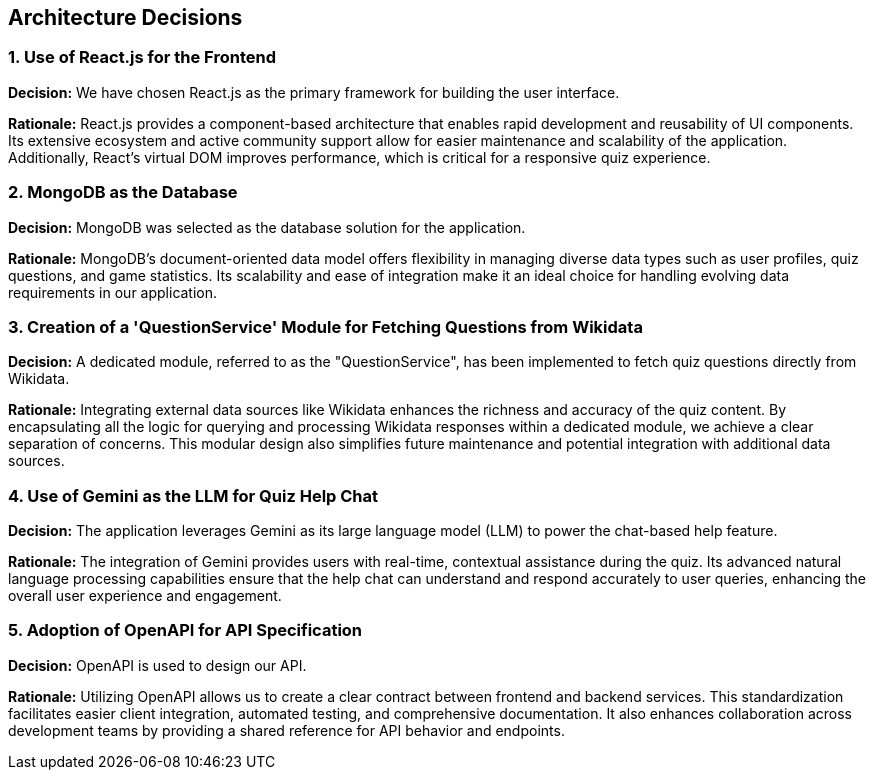 ifndef::imagesdir[:imagesdir: ../images]

[[section-design-decisions]]
== Architecture Decisions

ifdef::arc42help[]
[role="arc42help"]
****
.Contents
Important, expensive, large scale or risky architecture decisions including rationales.
With "decisions" we mean selecting one alternative based on given criteria.

Please use your judgement to decide whether an architectural decision should be documented
here in this central section or whether you better document it locally
(e.g. within the white box template of one building block).

Avoid redundancy. 
Refer to section 4, where you already captured the most important decisions of your architecture.

.Motivation
Stakeholders of your system should be able to comprehend and retrace your decisions.

.Form
Various options:

* ADR (https://cognitect.com/blog/2011/11/15/documenting-architecture-decisions[Documenting Architecture Decisions]) for every important decision
* List or table, ordered by importance and consequences or:
* more detailed in form of separate sections per decision

.Further Information

See https://docs.arc42.org/section-9/[Architecture Decisions] in the arc42 documentation.
There you will find links and examples about ADR.

****
endif::arc42help[]

=== 1. Use of React.js for the Frontend

*Decision:* We have chosen React.js as the primary framework for building the user interface.

*Rationale:*  
React.js provides a component-based architecture that enables rapid development and reusability of UI components. Its extensive ecosystem and active community support allow for easier maintenance and scalability of the application. Additionally, React's virtual DOM improves performance, which is critical for a responsive quiz experience.

=== 2. MongoDB as the Database

*Decision:* MongoDB was selected as the database solution for the application.

*Rationale:*  
MongoDB's document-oriented data model offers flexibility in managing diverse data types such as user profiles, quiz questions, and game statistics. Its scalability and ease of integration make it an ideal choice for handling evolving data requirements in our application.

=== 3. Creation of a 'QuestionService' Module for Fetching Questions from Wikidata

*Decision:* A dedicated module, referred to as the "QuestionService", has been implemented to fetch quiz questions directly from Wikidata.

*Rationale:*  
Integrating external data sources like Wikidata enhances the richness and accuracy of the quiz content. By encapsulating all the logic for querying and processing Wikidata responses within a dedicated module, we achieve a clear separation of concerns. This modular design also simplifies future maintenance and potential integration with additional data sources.

=== 4. Use of Gemini as the LLM for Quiz Help Chat

*Decision:* The application leverages Gemini as its large language model (LLM) to power the chat-based help feature.

*Rationale:*  
The integration of Gemini provides users with real-time, contextual assistance during the quiz. Its advanced natural language processing capabilities ensure that the help chat can understand and respond accurately to user queries, enhancing the overall user experience and engagement.

=== 5. Adoption of OpenAPI for API Specification

*Decision:* OpenAPI is used to design our API.

*Rationale:*  
Utilizing OpenAPI allows us to create a clear contract between frontend and backend services. This standardization facilitates easier client integration, automated testing, and comprehensive documentation. It also enhances collaboration across development teams by providing a shared reference for API behavior and endpoints.
